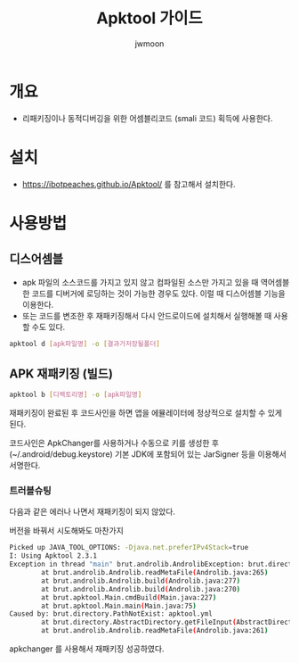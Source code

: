 #+TITLE: Apktool 가이드
#+AUTHOR: jwmoon

* 개요
- 리패키징이나 동적디버깅을 위한 어셈블리코드 (smali 코드) 획득에 사용한다. 

* 설치
- https://ibotpeaches.github.io/Apktool/ 를 참고해서 설치한다. 

* 사용방법

** 디스어셈블 
- apk 파일의 소스코드를 가지고 있지 않고 컴파일된 소스만 가지고 있을 때 역어셈블한 코드를 디버거에 로딩하는 것이 가능한 경우도 있다. 이럴 때 디스어셈블 기능을 이용한다. 
- 또는 코드를 변조한 후 재패키징해서 다시 안드로이드에 설치해서 실행해볼 때 사용할 수도 있다. 

#+BEGIN_SRC bash
apktool d [apk파일명] -o [결과가저장될폴더]
#+END_SRC

[[./img/apktool-decompile.png]]

** APK 재패키징 (빌드)
#+BEGIN_SRC bash
apktool b [디렉토리명] -o [apk파일명]
#+END_SRC

[[./img/apktool-build.png]]

재패키징이 완료된 후 코드사인을 하면 앱을 에뮬레이터에 정상적으로 설치할 수 있게 된다. 

코드사인은 ApkChanger를 사용하거나 수동으로 키를 생성한 후(~/.android/debug.keystore) 기본 JDK에 포함되어 있는 JarSigner 등을 이용해서 서명한다. 


*** 트러블슈팅
다음과 같은 에러나 나면서 재패키징이 되지 않았다. 

버전을 바꿔서 시도해봐도 마찬가지

#+BEGIN_SRC bash
Picked up JAVA_TOOL_OPTIONS: -Djava.net.preferIPv4Stack=true
I: Using Apktool 2.3.1
Exception in thread "main" brut.androlib.AndrolibException: brut.directory.PathNotExist: apktool.yml
        at brut.androlib.Androlib.readMetaFile(Androlib.java:265)
        at brut.androlib.Androlib.build(Androlib.java:277)
        at brut.androlib.Androlib.build(Androlib.java:270)
        at brut.apktool.Main.cmdBuild(Main.java:227)
        at brut.apktool.Main.main(Main.java:75)
Caused by: brut.directory.PathNotExist: apktool.yml
        at brut.directory.AbstractDirectory.getFileInput(AbstractDirectory.java:106)
        at brut.androlib.Androlib.readMetaFile(Androlib.java:261)
#+END_SRC

apkchanger 를 사용해서 재패키징 성공하였다.


